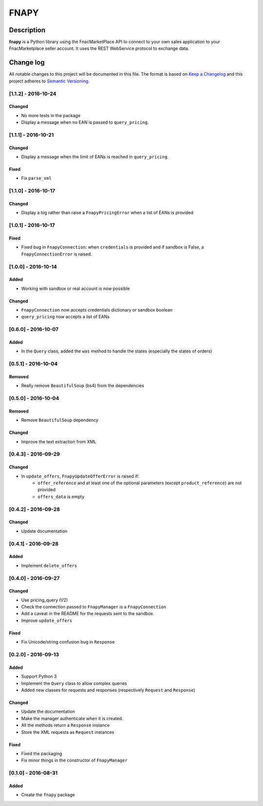 =====
FNAPY
=====

.. image:: https://travis-ci.org/alexandriagroup/fnapy.svg?branch=master
    :target: https://travis-ci.org/alexandriagroup/fnapy


Description
===========

**fnapy** is a Python library using the FnacMarketPlace API to connect to your
own sales application to your FnacMarketplace seller account.  It uses the REST
WebService protocol to exchange data.




Change log
==========

All notable changes to this project will be documented in this file.
The format is based on `Keep a Changelog`_ and this project adheres to
`Semantic Versioning`_.


[1.1.2] - 2016-10-24
--------------------
Changed
*******
* No more tests in the package
* Display a message when no EAN is passed to ``query_pricing``.


[1.1.1] - 2016-10-21
--------------------
Changed
*******
* Display a message when the limit of EANs is reached in ``query_pricing``.

Fixed
*****
* Fix ``parse_xml``


[1.1.0] - 2016-10-17
--------------------
Changed
*******
* Display a log rather than raise a ``FnapyPricingError`` when a list of EANs is
  provided


[1.0.1] - 2016-10-17
--------------------
Fixed
*****
* Fixed bug in ``FnapyConnection``: when ``credentials`` is provided and if
  sandbox is False, a ``FnapyConnectionError`` is raised.


[1.0.0] - 2016-10-14
--------------------
Added
*****
* Working with sandbox or real account is now possible

Changed
*******
* ``FnapyConnection`` now accepts credentials dictionary or sandbox boolean
* ``query_pricing`` now accepts a list of EANs


[0.6.0] - 2016-10-07
--------------------
Added
*****
* In the ``Query`` class, added the ``was`` method to handle the states (especially
  the states of orders)


[0.5.1] - 2016-10-04
--------------------
Removed
*******
* Really remove ``BeautifulSoup`` (bs4) from the dependencies


[0.5.0] - 2016-10-04
--------------------
Removed
*******
* Remove ``BeautifulSoup`` dependency

Changed
*******
* Improve the text extraction from XML


[0.4.3] - 2016-09-29
--------------------
Changed
*******
* In ``update_offers``, ``FnapyUpdateOfferError`` is raised if: 
    - ``offer_reference`` and at least one of the optional parameters (except
      ``product_reference``) are not provided
    - ``offers_data`` is empty


[0.4.2] - 2016-09-28
--------------------
Changed
*******
* Update documentation


[0.4.1] - 2016-09-28
--------------------
Added
*****
* Implement ``delete_offers``


[0.4.0] - 2016-09-27
--------------------
Changed
*******
* Use pricing_query (V2)
* Check the connection passed to ``FnapyManager`` is a ``FnapyConnection``
* Add a caveat in the README for the requests sent to the sandbox.
* Improve ``update_offers``

Fixed
*****
* Fix Unicode/string confusion bug in ``Response``


[0.2.0] - 2016-09-13
--------------------
Added
*****
* Support Python 3
* Implement the ``Query`` class to allow complex queries
* Added new classes for requests and responses 
  (respectively ``Request`` and ``Response``)

Changed
*******
* Update the documentation
* Make the manager authenticate when it is created.
* All the methods return a ``Response`` instance
* Store the XML requests as ``Request`` instances

Fixed
*****
* Fixed the packaging
* Fix minor things in the constructor of ``FnapyManager``


[0.1.0] - 2016-08-31
--------------------
Added
*****
* Create the ``fnapy`` package

.. _Keep a changelog: http://keepachangelog.com/ 
.. _Semantic Versioning: http://semver.org/


